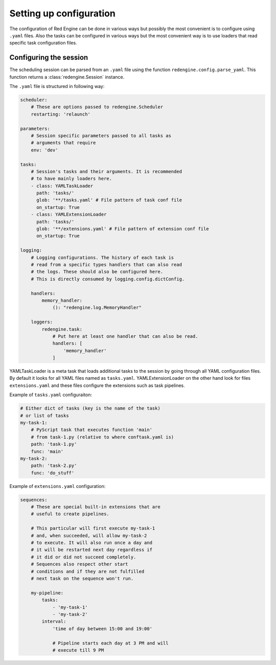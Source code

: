 Setting up configuration
========================

The configuration of Red Engine can be done 
in various ways but possibly the most convenient
is to configure using ``.yaml`` files. Also the 
tasks can be configured in various ways but 
the most convenient way is to use loaders that
read specific task configuration files.

Configuring the session
-----------------------

The scheduling session can be parsed from an ``.yaml``
file using the function ``redengine.config.parse_yaml``.
This function returns a :class:`redengine.Session` instance.

The ``.yaml`` file is structured in following way:

.. code-block:: yaml

    scheduler: 
        # These are options passed to redengine.Scheduler
        restarting: 'relaunch'

    parameters: 
        # Session specific parameters passed to all tasks as 
        # arguments that require
        env: 'dev'
    
    tasks:
        # Session's tasks and their arguments. It is recommended 
        # to have mainly loaders here.
        - class: YAMLTaskLoader
          path: 'tasks/'
          glob: '**/tasks.yaml' # File pattern of task conf file
          on_startup: True
        - class: YAMLExtensionLoader
          path: 'tasks/'
          glob: '**/extensions.yaml' # File pattern of extension conf file
          on_startup: True

    logging:
        # Logging configurations. The history of each task is 
        # read from a specific types handlers that can also read 
        # the logs. These should also be configured here.
        # This is directly consumed by logging.config.dictConfig.

        handlers:
            memory_handler:
                (): "redengine.log.MemoryHandler"
            
        loggers:
            redengine.task:
                # Put here at least one handler that can also be read.
                handlers: [
                    'memory_handler'
                ]

YAMLTaskLoader is a meta task that loads additional tasks to the session by going 
through all YAML configuration files. By default it looks for all YAML files 
named as ``tasks.yaml``. YAMLExtensionLoader
on the other hand look for files ``extensions.yaml`` and these files configure the 
extensions such as task pipelines.

Example of ``tasks.yaml`` configuraiton:

.. code-block:: yaml

    # Either dict of tasks (key is the name of the task) 
    # or list of tasks 
    my-task-1:
        # PyScript task that executes function 'main'
        # from task-1.py (relative to where conftask.yaml is)
        path: 'task-1.py'
        func: 'main'
    my-task-2:
        path: 'task-2.py'
        func: 'do_stuff'

    
Example of ``extensions.yaml`` configuration:

.. code-block:: yaml

    sequences:
        # These are special built-in extensions that are 
        # useful to create pipelines. 

        # This particular will first execute my-task-1
        # and, when succeeded, will allow my-task-2
        # to execute. It will also run once a day and
        # it will be restarted next day regardless if 
        # it did or did not succeed completely. 
        # Sequences also respect other start
        # conditions and if they are not fulfilled
        # next task on the sequence won't run.
        
        my-pipeline:
            tasks:
                - 'my-task-1'
                - 'my-task-2'
            interval: 
                'time of day between 15:00 and 19:00'

                # Pipeline starts each day at 3 PM and will 
                # execute till 9 PM